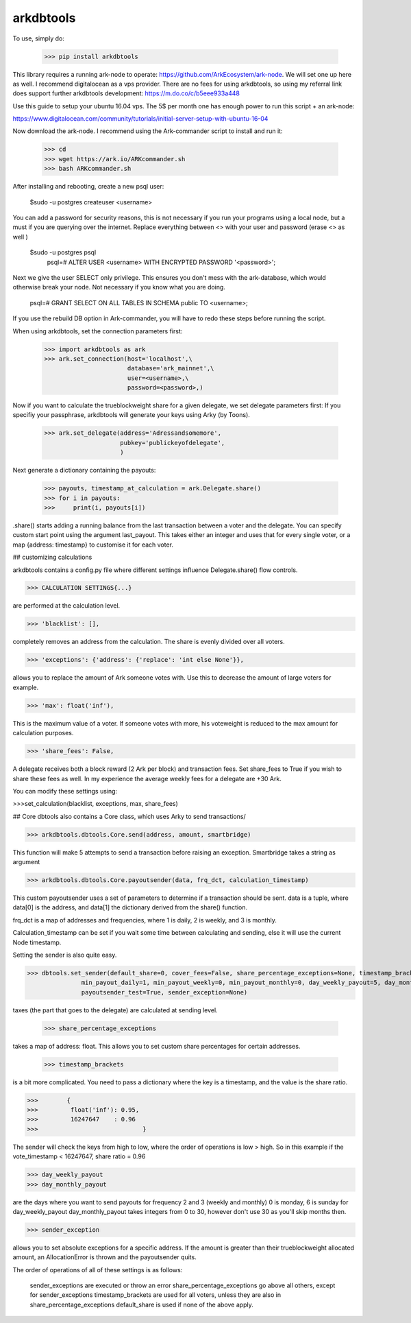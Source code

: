 arkdbtools
--------

To use, simply do:

    >>> pip install arkdbtools

This library requires a running ark-node to operate: https://github.com/ArkEcosystem/ark-node.
We will set one up here as well. I recommend digitalocean as a vps provider. There are no fees for using arkdbtools,
so using my referral link does support further arkdbtools development: https://m.do.co/c/b5eee933a448

Use this guide to setup your ubuntu 16.04 vps. The 5$ per month one has enough power to run this script + an ark-node:

https://www.digitalocean.com/community/tutorials/initial-server-setup-with-ubuntu-16-04

Now download the ark-node. I recommend using the Ark-commander script to install and run it:

    >>> cd
    >>> wget https://ark.io/ARKcommander.sh
    >>> bash ARKcommander.sh

After installing and rebooting, create a new psql user:

     $sudo -u postgres createuser <username>

You can add a password for security reasons, this is not necessary if you run your programs using a local
node, but a must if you are querying over the internet. Replace everything between <> with your user and password (erase <> as well )

     $sudo -u postgres psql
      psql=# ALTER USER <username> WITH ENCRYPTED PASSWORD '<password>';

Next we give the user SELECT only privilege. This ensures you don't mess with the ark-database, which would
otherwise break your node. Not necessary if you know what you are doing.

      psql=# GRANT SELECT ON ALL TABLES IN SCHEMA public TO <username>;

If you use the rebuild DB option in Ark-commander, you will have to redo these steps before running the script.

When using arkdbtools, set the connection parameters first:

    >>> import arkdbtools as ark
    >>> ark.set_connection(host='localhost',\
                           database='ark_mainnet',\
                           user=<username>,\
                           password=<password>,)

Now if you want to calculate the trueblockweight share for a given delegate, we set delegate parameters first:
If you specifiy your passphrase, arkdbtools will generate your keys using Arky (by Toons).

    >>> ark.set_delegate(address='Adressandsomemore',
                         pubkey='publickeyofdelegate',
                         )

Next generate a dictionary containing the payouts:

    >>> payouts, timestamp_at_calculation = ark.Delegate.share()
    >>> for i in payouts:
    >>>     print(i, payouts[i])

.share() starts adding a running balance from the last transaction between a voter and the delegate.
You can specify custom start point using the argument last_payout. This takes either an integer and uses that for every
single voter, or a map {address: timestamp} to customise it for each voter.

## customizing calculations

arkdbtools contains a config.py file where different settings influence Delegate.share() flow controls.

>>> CALCULATION SETTINGS{...}

are performed at the calculation level.



>>> 'blacklist': [],

completely removes an address from the calculation. The share is evenly divided over all voters.



>>> 'exceptions': {'address': {'replace': 'int else None'}},

allows you to replace the amount of Ark someone votes with. Use this to decrease the amount of large voters for example.



>>> 'max': float('inf'),

This is the maximum value of a voter. If someone votes with more, his voteweight is reduced to the max amount for calculation
purposes.


>>> 'share_fees': False,

A delegate receives both a block reward (2 Ark per block) and transaction fees. Set share_fees to True if you
wish to share these fees as well. In my experience the average weekly fees for a delegate are +30 Ark.

You can modify these settings using:

>>>set_calculation(blacklist, exceptions, max, share_fees)

## Core
dbtools also contains a Core class, which uses Arky to send transactions/

>>> arkdbtools.dbtools.Core.send(address, amount, smartbridge)

This function will make 5 attempts to send a transaction before raising an exception. Smartbridge takes a string as argument

>>> arkdbtools.dbtools.Core.payoutsender(data, frq_dct, calculation_timestamp)

This custom payoutsender uses a set of parameters to determine if a transaction should be sent. data is a tuple,
where data[0] is the address, and data[1] the dictionary derived from the share() function.

frq_dct is a map of addresses and frequencies, where 1 is daily, 2 is weekly, and 3 is monthly.

Calculation_timestamp can be set if you wait some time between calculating and sending, else it will use the current Node timestamp.

Setting the sender is also quite easy.

>>> dbtools.set_sender(default_share=0, cover_fees=False, share_percentage_exceptions=None, timestamp_brackets=None,
               min_payout_daily=1, min_payout_weekly=0, min_payout_monthly=0, day_weekly_payout=5, day_monthly_payout=10,
               payoutsender_test=True, sender_exception=None)

taxes (the part that goes to the delegate) are calculated at sending level.

    >>> share_percentage_exceptions

takes a map of address: float. This allows you to set custom share percentages for certain addresses.

    >>> timestamp_brackets

is a bit more complicated. You need to pass a dictionary where the key is a timestamp, and the value is the share ratio.

>>>        {
>>>         float('inf'): 0.95,
>>>         16247647    : 0.96
>>>                             }

The sender will check the keys from high to low, where the order of operations is low > high. So in this example if the
vote_timestamp < 16247647, share ratio = 0.96

>>> day_weekly_payout
>>> day_monthly_payout

are the days where you want to send payouts for frequency 2 and 3 (weekly and monthly) 0 is monday, 6 is sunday for day_weekly_payout
day_monthly_payout takes integers from 0 to 30, however don't use 30 as you'll skip months then.


>>> sender_exception

allows you to set absolute exceptions for a specific address. If the amount is greater than their trueblockweight allocated
amount, an AllocationError is thrown and the payoutsender quits.

The order of operations of all of these settings is as follows:

    sender_exceptions are executed or throw an error
    share_percentage_exceptions go above all others, except for sender_exceptions
    timestamp_brackets are used for all voters, unless they are also in share_percentage_exceptions
    default_share is used if none of the above apply.





